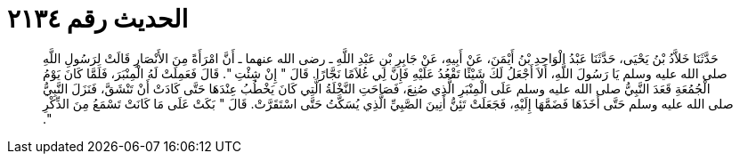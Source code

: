 
= الحديث رقم ٢١٣٤

[quote.hadith]
حَدَّثَنَا خَلاَّدُ بْنُ يَحْيَى، حَدَّثَنَا عَبْدُ الْوَاحِدِ بْنُ أَيْمَنَ، عَنْ أَبِيهِ، عَنْ جَابِرِ بْنِ عَبْدِ اللَّهِ ـ رضى الله عنهما ـ أَنَّ امْرَأَةً مِنَ الأَنْصَارِ قَالَتْ لِرَسُولِ اللَّهِ صلى الله عليه وسلم يَا رَسُولَ اللَّهِ، أَلاَ أَجْعَلُ لَكَ شَيْئًا تَقْعُدُ عَلَيْهِ فَإِنَّ لِي غُلاَمًا نَجَّارًا‏.‏ قَالَ ‏"‏ إِنْ شِئْتِ ‏"‏‏.‏ قَالَ فَعَمِلَتْ لَهُ الْمِنْبَرَ، فَلَمَّا كَانَ يَوْمُ الْجُمُعَةِ قَعَدَ النَّبِيُّ صلى الله عليه وسلم عَلَى الْمِنْبَرِ الَّذِي صُنِعَ، فَصَاحَتِ النَّخْلَةُ الَّتِي كَانَ يَخْطُبُ عِنْدَهَا حَتَّى كَادَتْ أَنْ تَنْشَقَّ، فَنَزَلَ النَّبِيُّ صلى الله عليه وسلم حَتَّى أَخَذَهَا فَضَمَّهَا إِلَيْهِ، فَجَعَلَتْ تَئِنُّ أَنِينَ الصَّبِيِّ الَّذِي يُسَكَّتُ حَتَّى اسْتَقَرَّتْ‏.‏ قَالَ ‏"‏ بَكَتْ عَلَى مَا كَانَتْ تَسْمَعُ مِنَ الذِّكْرِ ‏"‏‏.‏